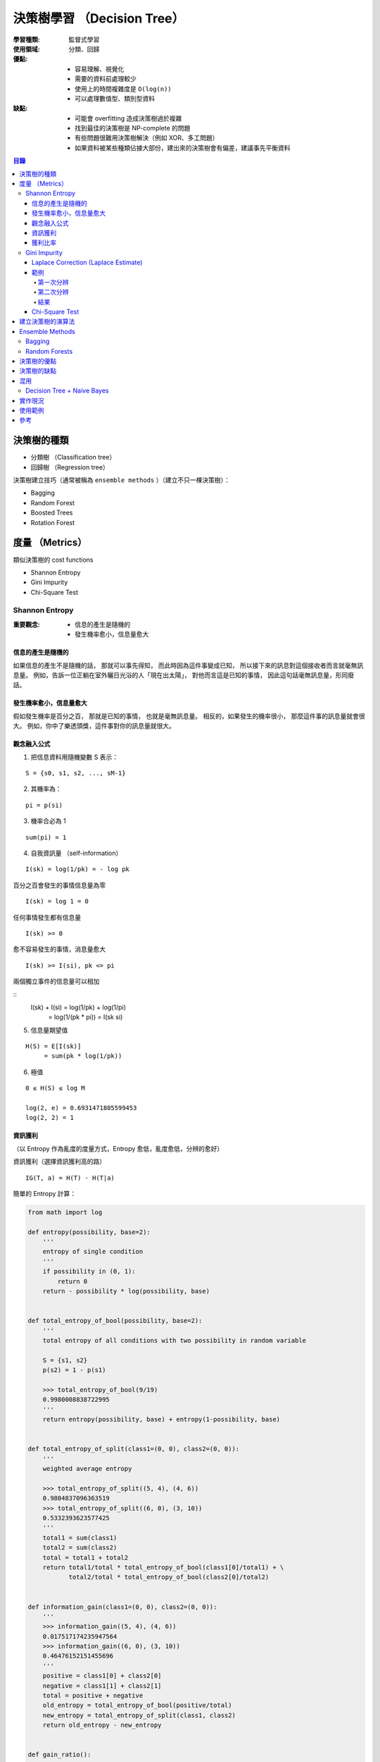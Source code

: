 ========================================
決策樹學習 （Decision Tree）
========================================

:學習種類: 監督式學習
:使用領域: 分類、回歸
:優點:
    * 容易理解、視覺化
    * 需要的資料前處理較少
    * 使用上的時間複雜度是 ``O(log(n))``
    * 可以處理數值型、類別型資料
:缺點:
    * 可能會 overfitting 造成決策樹過於複雜
    * 找到最佳的決策樹是 NP-complete 的問題
    * 有些問題很難用決策樹解決（例如 XOR、多工問題）
    * 如果資料被某些種類佔據大部份，建出來的決策樹會有偏差，建議事先平衡資料


.. contents:: 目錄


決策樹的種類
========================================

* 分類樹 （Classification tree）
* 回歸樹 （Regression tree）


決策樹建立技巧（通常被稱為 ``ensemble methods`` ）（建立不只一棵決策樹）：

* Bagging
* Random Forest
* Boosted Trees
* Rotation Forest


度量 （Metrics）
========================================

類似決策樹的 cost functions


* Shannon Entropy
* Gini Impurity
* Chi-Square Test


Shannon Entropy
------------------------------

:重要觀念:
    * 信息的產生是隨機的
    * 發生機率愈小，信息量愈大


信息的產生是隨機的
++++++++++++++++++++

如果信息的產生不是隨機的話，
那就可以事先得知，
而此時因為這件事變成已知，
所以接下來的訊息對這個接收者而言就毫無訊息量。
例如，告訴一位正躺在室外曬日光浴的人「現在出太陽」，
對他而言這是已知的事情，
因此這句話毫無訊息量，形同廢話。


發生機率愈小，信息量愈大
++++++++++++++++++++++++

假如發生機率是百分之百，
那就是已知的事情，
也就是毫無訊息量。
相反的，如果發生的機率很小，
那麼這件事的訊息量就會很大。
例如，你中了樂透頭獎，這件事對你的訊息量就很大。


觀念融入公式
++++++++++++++++++++

1. 把信息資料用隨機變數 S 表示：

::

    S = {s0, s1, s2, ..., sM-1}

2. 其機率為：

::

    pi = p(si)

3. 機率合必為 1

::

    sum(pi) = 1

4. 自我資訊量 （self-information）

::

    I(sk) = log(1/pk) = - log pk


百分之百會發生的事情信息量為零

::

    I(sk) = log 1 = 0


任何事情發生都有信息量

::

    I(sk) >= 0

愈不容易發生的事情，消息量愈大

::

    I(sk) >= I(si), pk <= pi

兩個獨立事件的信息量可以相加

::
    I(sk) + I(si) = log(1/pk) + log(1/pi)
                  = log(1/(pk * pi))
                  = I(sk si)

5. 信息量期望值

::

    H(S) = E[I(sk)]
         = sum(pk * log(1/pk))


6. 極值

::

    0 ≤ H(S) ≤ log M

    log(2, e) = 0.6931471805599453
    log(2, 2) = 1


資訊獲利
++++++++++++++++++++

（以 Entropy 作為亂度的度量方式，Entropy 愈低，亂度愈低，分辨的愈好）


資訊獲利（選擇資訊獲利高的路） ::

    IG(T, a) = H(T) - H(T|a)



簡單的 Entropy 計算：

.. code-block:: python

    from math import log

    def entropy(possibility, base=2):
        '''
        entropy of single condition
        '''
        if possibility in (0, 1):
            return 0
        return - possibility * log(possibility, base)


    def total_entropy_of_bool(possibility, base=2):
        '''
        total entropy of all conditions with two possibility in random variable

        S = {s1, s2}
        p(s2) = 1 - p(s1)

        >>> total_entropy_of_bool(9/19)
        0.9980008838722995
        '''
        return entropy(possibility, base) + entropy(1-possibility, base)


    def total_entropy_of_split(class1=(0, 0), class2=(0, 0)):
        '''
        weighted average entropy

        >>> total_entropy_of_split((5, 4), (4, 6))
        0.9804837096363519
        >>> total_entropy_of_split((6, 0), (3, 10))
        0.5332393623577425
        '''
        total1 = sum(class1)
        total2 = sum(class2)
        total = total1 + total2
        return total1/total * total_entropy_of_bool(class1[0]/total1) + \
               total2/total * total_entropy_of_bool(class2[0]/total2)


    def information_gain(class1=(0, 0), class2=(0, 0)):
        '''
        >>> information_gain((5, 4), (4, 6))
        0.017517174235947564
        >>> information_gain((6, 0), (3, 10))
        0.46476152151455696
        '''
        positive = class1[0] + class2[0]
        negative = class1[1] + class2[1]
        total = positive + negative
        old_entropy = total_entropy_of_bool(positive/total)
        new_entropy = total_entropy_of_split(class1, class2)
        return old_entropy - new_entropy


    def gain_ratio():
        pass



.. image:: /images/learning/entropy.png


.. code-block:: python

    import matplotlib.pyplot as plt
    import numpy as np

    f = np.vectorize(total_entropy_of_bool)
    x = np.linspace(0.001, 1, 100)
    y = f(x)
    function_label = plt.plot(x, y, label="H (total entropy for two possibility)")
    plt.legend(handles=function_label)
    plt.xlabel('x')
    plt.ylabel('y')


    # x = np.linspace(0, 1, 100)
    # y = f(x)          # all 0, bug ?
    # y = f(x[1:])      # fine


獲利比率
++++++++++++++++++++

::

    GainRatio(A) = Gain(S, A) / SplitInfo(S, A)


Gini Impurity
------------------------------

::

    Gini(D) = 1 - sum(pi**2)


簡單的 Gini 計算：

.. code-block:: python

    from fractions import Fraction

    def gini(all_possibility=(Fraction(0, 1), Fraction(1, 1)), laplace=False):
        '''
        >>> gini()
        Fraction(0, 1)
        >>> gini((Fraction(3, 5), Fraction(2, 5)))
        Fraction(12, 25)
        >>> gini((Fraction(3, 5), Fraction(2, 5)), True)
        Fraction(24, 49)
        '''
        total = 1
        for i in all_possibility:
            if laplace:
                i = laplace_correction(i)
            total -= i**2
        return total


    def gini_of_bool(possibility, laplace=False):
        '''
        gini of all conditions with two possibility in random variable

        S = {s1, s2}
        p(s2) = 1 - p(s1)

        >>> gini_of_bool(Fraction(3, 5))
        Fraction(12, 25)
        >>> gini_of_bool(Fraction(3, 5), True)
        Fraction(24, 49)
        '''
        print(possibility)
        return gini((possibility, 1-possibility), laplace)


    def gini_of_split(class1=(0, 0), class2=(0, 0), laplace=False):
        '''
        weighted gini

        >>> gini_of_split((1, 1), (1, 2), True)
        Fraction(61, 125)
        '''
        total1 = sum(class1)
        total2 = sum(class2)
        total = total1 + total2
        return Fraction(total1, total) \
                    * gini_of_bool(Fraction(class1[0], total1), laplace) + \
               Fraction(total2, total) \
                    * gini_of_bool(Fraction(class2[0], total2), laplace)

    def gini_gain(class1=(0, 0), class2=(0, 0), laplace=False):
        '''
        >>> gini_gain((6, 2), (3, 3))
        -0.030612244897959162
        '''
        positive = class1[0] + class2[0]
        negative = class1[1] + class2[1]
        total = positive + negative
        old_gini = gini_of_bool(Fraction(positive, total), laplace)
        new_gini = gini_of_split(class1, class2, laplace)
        return new_gini - old_gini

    def laplace_correction(number: Fraction):
        return Fraction(number.numerator+1,
                        number.denominator+2)

極值：

``0 ≦ Gini ≦ 1``

* 有事情百分之百會發生時，Gini 會是下限 ``0``
* Gini 的上限為 ``1``

    假設有 M 種可能性，每種可能性發生的機率都相同，
    那麼機率都會是 ``1/M`` ，
    此時 Gini 的值為 ``1 - M * (1/M)**2 = 1 - 1/M`` ，
    當 M 愈大時，Gini 就愈大，
    當 M 趨近無限大時，M 就趨近於 ``1``


Laplace Correction (Laplace Estimate)
+++++++++++++++++++++++++++++++++++++

「機率理論可用於衡量一句話的可信度」

連續法則（Rule of Succession）

如果成功了 m 次，失敗了 n 次，
那下次成功的機率為 ``(m+1)/(m+n+2)``



範例
++++++++++++++++++++

已知案例（N 代表正常，D 代表有疾病）：

+------+--------+--------+--------+------+
| 病患 | 症狀 1 | 症狀 2 | 症狀 3 | 結果 |
+======+========+========+========+======+
| 1    | V2     | V1     | V1     | D    |
+------+--------+--------+--------+------+
| 2    | V1     | V1     | V2     | N    |
+------+--------+--------+--------+------+
| 3    | V1     | V2     | V1     | D    |
+------+--------+--------+--------+------+
| 4    | V2     | V2     | V2     | N    |
+------+--------+--------+--------+------+
| 5    | V2     | V2     | V1     | N    |
+------+--------+--------+--------+------+


欲判斷的病患：

+------+--------+--------+--------+------+
| 病患 | 症狀 1 | 症狀 2 | 症狀 3 | 結果 |
+======+========+========+========+======+
| 6    | V2     | V1     | V2     | ?    |
+------+--------+--------+--------+------+


第一次分辨
~~~~~~~~~~

建立決策樹：

::

    Gini(D) = 1 - ((3+1)/(5+2))**2 - ((2+1)/(5+2))**2 = 24/49 = 0.4849
    Gini(D, 症狀1) = 2/5 * Gini(D11) + 3/5 * Gini(D12)
    Gini(D, 症狀2) = 0.488


.. code-block:: python

    gini_of_bool(Fraction(3, 5), True)      # 24/49 = 0.4897959183673469
    gini_of_bool(Fraction(2, 5), True)      # 24/49 = 0.4897959183673469

    # 用「症狀 1」區分
    # (D, N)
    gini_of_split((1, 1), (1, 2), True)     # 61/125 = 0.488

    # 用「症狀 2」區分
    # (D, N)
    gini_of_split((1, 1), (1, 2), True)     # 61/125 = 0.488

    # 用「症狀 3」區分
    # (D, N)
    gini_of_split((2, 1), (2, 0), True)     # Fraction(524, 1125), desired: Fraction(219, 500)
                                            # 0.4657777777777778, desired: 0.438
                                            # 2/2 會太早被化簡為 1/1 ...

    # 用「症狀 3」區分（選擇 Gini 小的）
    # (D, N)
    gini_gain((2, 1), (2, 0), True)         # float: 0.057614512471655326, desired: 0.0518


第二次分辨
~~~~~~~~~~

已知案例－類別一（症狀 3 為 V2）（結果都一樣，不需再分）：

+------+--------+------+
| 病患 | 症狀 3 | 結果 |
+======+========+======+
| 2    | V2     | N    |
+------+--------+------+
| 4    | V2     | N    |
+------+--------+------+

已知案例－類別二（症狀 3 為 V1）：

+------+--------+--------+------+
| 病患 | 症狀 1 | 症狀 2 | 結果 |
+======+========+========+======+
| 1    | V2     | V1     | D    |
+------+--------+--------+------+
| 3    | V1     | V2     | D    |
+------+--------+--------+------+
| 5    | V2     | V2     | N    |
+------+--------+--------+------+


欲判斷的病患：

+------+--------+--------+--------+------+
| 病患 | 症狀 1 | 症狀 2 | 症狀 3 | 結果 |
+======+========+========+========+======+
| 6    | V2     | V1     | V2     | ?    |
+------+--------+--------+--------+------+


建立決策樹：

::

    Gini(D') = 1 - ((1+1)/(3+2))**2 - ((2+1)/(3+2))**2 = 12/25 = 0.48
    Gini(D', 症狀1) = 1/3 * Gini(D'11) + 2/3 * Gini(D'12) = 0.4815
    Gini(D', 症狀2) = 0.4815
    Gini(D') - Gini(D', 症狀2) = 0.48 - 0.4815 = - 0.0015
    => 不需要再擴增子樹


結果
~~~~~~~~~~

決策樹：

::

    +-----------------+
    | 症狀 3 為 V2 ？ |
    +-----------------+
         /      \
        /        \
     是 |        | 否
        v        v
    +------+  +--------+
    | 正常 |  | 有疾病 |
    +------+  +--------+


根據建完的決策樹，第六個病患會被判斷為「正常」。


Chi-Square Test
++++++++++++++++++++


建立決策樹的演算法
========================================

+-----------------+--------+
| 成本函數        | 使用者 |
+=================+========+
| Shannon Entropy | * ID3  |
|                 | * C4.5 |
|                 | * C5.0 |
+-----------------+--------+
| Gini Impurity   | * CART |
+-----------------+--------+


Pseudocode ： （重點在 ``PickBestFeature`` ）

::

    BuildTree(Data)
        if all elements of Data have the same y value, then
            MakeLeafNode(y)
        else
            feature := PickBestFeature(Data)
            MakeInternalNode(feature,
                             BuildTree(SelectFalse(Data, feature)),
                             BuildTree(SelectTrue(Data, feature)))




* ID3 （Iterative Dichotomiser 3）
* C4.5 （ID3 的後繼者）
* C5.0 （C4.5 的後繼者）

* CART （Classification And Regression Tree）

* CHAID （CHi-squared Automatic Interaction Detector）
* MARS: extends decision trees to handle numerical data better.
* Conditional Inference Trees


::

    ID3 ---> C4.5 ---> C5.0



Ensemble Methods
========================================

Ensemble Methods 的目標是把多個基本的估計合起來使用，
以增加功能性。

Ensemble Methods 大致可以分成兩種：

* 平均：把數個各自建立的估計方式平均起來使用，以獲得比單一估計方式要好的結果或減少偏差。
    - Bagging
    - Random Forests
* 加速：把數個依序建立的估計方式和起來使用，以結合數個弱方法產生較好的結果。
    - AdaBoost
    - Gradient Tree Boosting


Bagging
------------------------------

選出訓練資料的數個任意子集合來建立數個估計方法，
最後結合各估計方法的結果。
此作法常用來減少單一估計方法的偏差（減少 overfitting 的影響）。
此方法通常適合使用在強而複雜的模型，
另一方面加速類型的 Ensemble Methods 則通常適合使用在弱的模型。


Random Forests
------------------------------


決策樹的優點
========================================

決策樹的缺點
========================================


混用
========================================

Decision Tree + Naive Bayes
------------------------------



實作現況
========================================

Library 現況：

+--------------+--------------+
| Library      | 實作的演算法 |
+==============+==============+
| Orange       | C4.5         |
+--------------+--------------+
| scikit-learn | CART         |
+--------------+--------------+


* `SciPy - scipy.stats.entropy <https://docs.scipy.org/doc/scipy/reference/generated/scipy.stats.entropy.html>`_



使用範例
========================================


參考
========================================

* `Wikipedia - Decision tree learning <https://en.wikipedia.org/wiki/Decision_tree_learning>`_
* `Wikipedia - Information gain in decision trees <https://en.wikipedia.org/wiki/Information_gain_in_decision_trees>`_
* `Wikipedia - Information gain ratio <https://en.wikipedia.org/wiki/Information_gain_ratio>`_
* `Wikipedia - Rule of succession <https://en.wikipedia.org/wiki/Rule_of_succession>`_
* `Wikipedia - Additive smoothing <https://en.wikipedia.org/wiki/Additive_smoothing>`_
* `Wikipedia - Sunrise problem <https://en.wikipedia.org/wiki/Sunrise_problem>`_
* `Building Decision Trees in Python <http://www.onlamp.com/pub/a/python/2006/02/09/ai_decision_trees.html>`_
* `scikit-learn - Decision Trees <http://scikit-learn.org/stable/modules/tree.html>`_
* `scikit-learn - Ensemble methods <http://scikit-learn.org/stable/modules/ensemble.html>`_
* `Different decision tree algorithms with comparison of complexity or performance <http://stackoverflow.com/a/9996741>`_
* `熵 (Entropy) <http://episte.math.ntu.edu.tw/articles/mm/mm_13_3_01/>`_
* `What are the differences between ID3, C4.5 and CART? <https://www.quora.com/What-are-the-differences-between-ID3-C4-5-and-CART>`_
* `Machine Learning by Pedro Domingos <https://class.coursera.org/machlearning-001/lecture>`_

* `拉普拉斯 Pierre-Simon Laplace <http://highscope.ch.ntu.edu.tw/wordpress/?p=34550>`_
* `【科學史上的今天】3/23 - 拉普拉斯誕辰（Pierre-Simon Laplace, 1749－1827） <http://history.pansci.asia/post/114321504880/科學史上的今天323拉普拉斯誕辰pierre-simon-laplace>`_
* `機率歷史 (The History of Probability) <http://highscope.ch.ntu.edu.tw/wordpress/?p=39287>`_
